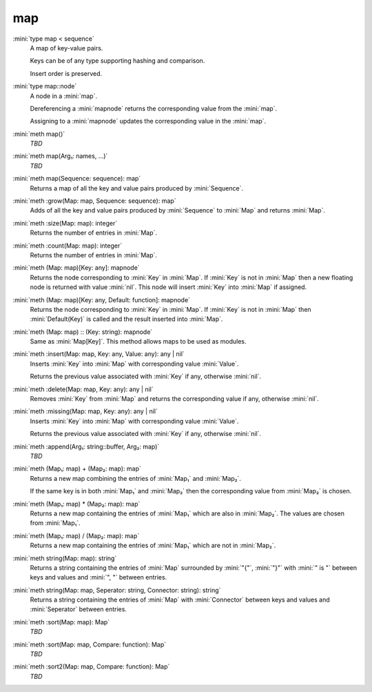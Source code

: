 map
===

:mini:`type map < sequence`
   A map of key-value pairs.

   Keys can be of any type supporting hashing and comparison.

   Insert order is preserved.


:mini:`type map::node`
   A node in a :mini:`map`.

   Dereferencing a :mini:`mapnode` returns the corresponding value from the :mini:`map`.

   Assigning to a :mini:`mapnode` updates the corresponding value in the :mini:`map`.


:mini:`meth map()`
   *TBD*

:mini:`meth map(Arg₁: names, ...)`
   *TBD*

:mini:`meth map(Sequence: sequence): map`
   Returns a map of all the key and value pairs produced by :mini:`Sequence`.


:mini:`meth :grow(Map: map, Sequence: sequence): map`
   Adds of all the key and value pairs produced by :mini:`Sequence` to :mini:`Map` and returns :mini:`Map`.


:mini:`meth :size(Map: map): integer`
   Returns the number of entries in :mini:`Map`.


:mini:`meth :count(Map: map): integer`
   Returns the number of entries in :mini:`Map`.


:mini:`meth (Map: map)[Key: any]: mapnode`
   Returns the node corresponding to :mini:`Key` in :mini:`Map`. If :mini:`Key` is not in :mini:`Map` then a new floating node is returned with value :mini:`nil`. This node will insert :mini:`Key` into :mini:`Map` if assigned.


:mini:`meth (Map: map)[Key: any, Default: function]: mapnode`
   Returns the node corresponding to :mini:`Key` in :mini:`Map`. If :mini:`Key` is not in :mini:`Map` then :mini:`Default(Key)` is called and the result inserted into :mini:`Map`.


:mini:`meth (Map: map) :: (Key: string): mapnode`
   Same as :mini:`Map[Key]`. This method allows maps to be used as modules.


:mini:`meth :insert(Map: map, Key: any, Value: any): any | nil`
   Inserts :mini:`Key` into :mini:`Map` with corresponding value :mini:`Value`.

   Returns the previous value associated with :mini:`Key` if any, otherwise :mini:`nil`.


:mini:`meth :delete(Map: map, Key: any): any | nil`
   Removes :mini:`Key` from :mini:`Map` and returns the corresponding value if any, otherwise :mini:`nil`.


:mini:`meth :missing(Map: map, Key: any): any | nil`
   Inserts :mini:`Key` into :mini:`Map` with corresponding value :mini:`Value`.

   Returns the previous value associated with :mini:`Key` if any, otherwise :mini:`nil`.


:mini:`meth :append(Arg₁: string::buffer, Arg₂: map)`
   *TBD*

:mini:`meth (Map₁: map) + (Map₂: map): map`
   Returns a new map combining the entries of :mini:`Map₁` and :mini:`Map₂`.

   If the same key is in both :mini:`Map₁` and :mini:`Map₂` then the corresponding value from :mini:`Map₂` is chosen.


:mini:`meth (Map₁: map) * (Map₂: map): map`
   Returns a new map containing the entries of :mini:`Map₁` which are also in :mini:`Map₂`. The values are chosen from :mini:`Map₁`.


:mini:`meth (Map₁: map) / (Map₂: map): map`
   Returns a new map containing the entries of :mini:`Map₁` which are not in :mini:`Map₂`.


:mini:`meth string(Map: map): string`
   Returns a string containing the entries of :mini:`Map` surrounded by :mini:`"{"`, :mini:`"}"` with :mini:`" is "` between keys and values and :mini:`", "` between entries.


:mini:`meth string(Map: map, Seperator: string, Connector: string): string`
   Returns a string containing the entries of :mini:`Map` with :mini:`Connector` between keys and values and :mini:`Seperator` between entries.


:mini:`meth :sort(Map: map): Map`
   *TBD*

:mini:`meth :sort(Map: map, Compare: function): Map`
   *TBD*

:mini:`meth :sort2(Map: map, Compare: function): Map`
   *TBD*

